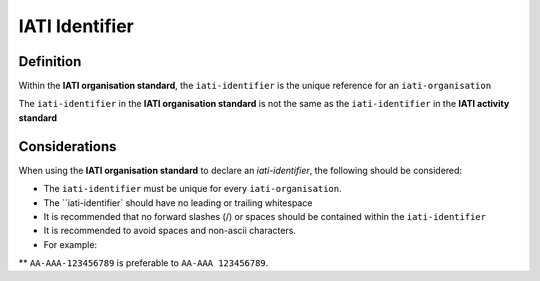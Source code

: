 IATI Identifier
===============

Definition
----------
Within the **IATI organisation standard**, the ``iati-identifier`` is the unique reference for an ``iati-organisation``

| The ``iati-identifier`` in the **IATI organisation standard** is not the same as the ``iati-identifier`` in the **IATI activity standard**

Considerations
--------------
When using the **IATI organisation standard** to declare an *iati-identifier*, the following should be considered:

* The ``iati-identifier`` must be unique for every ``iati-organisation``. 

* The ``iati-identifier` should have no leading or trailing whitespace

* It is recommended that no forward slashes (/) or spaces should be contained within the ``iati-identifier``

* It is recommended to avoid spaces and non-ascii characters.  

* For example:

** ``AA-AAA-123456789`` is preferable to ``AA-AAA 123456789``.

